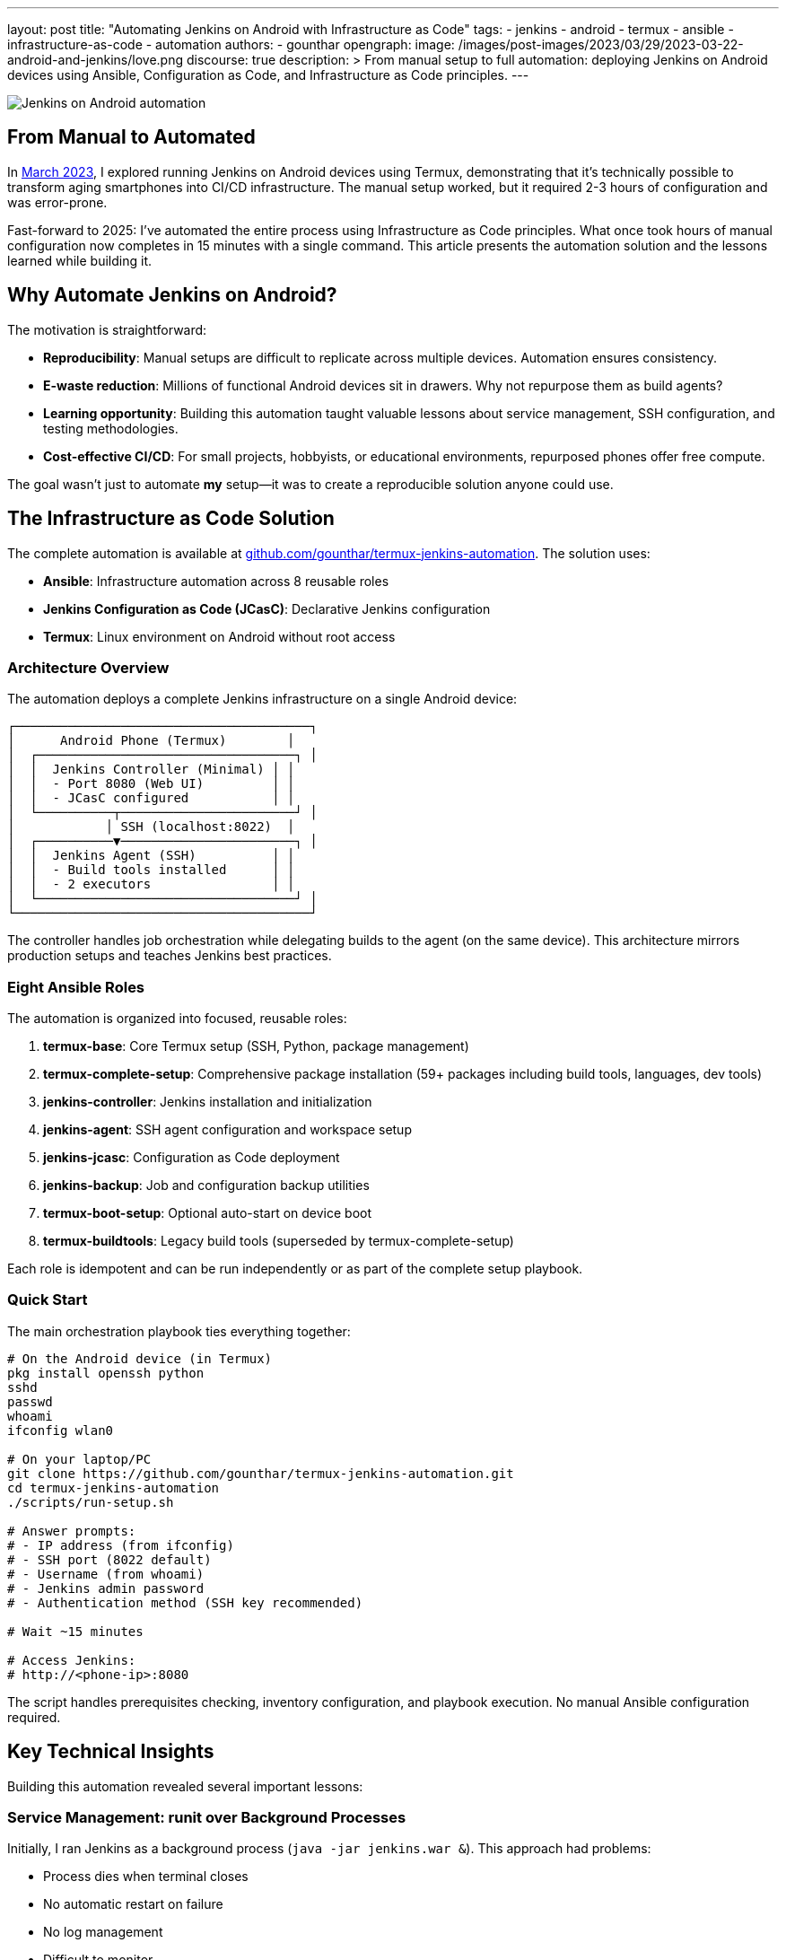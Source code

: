 ---
layout: post
title: "Automating Jenkins on Android with Infrastructure as Code"
tags:
- jenkins
- android
- termux
- ansible
- infrastructure-as-code
- automation
authors:
- gounthar
opengraph:
  image: /images/post-images/2023/03/29/2023-03-22-android-and-jenkins/love.png
discourse: true
description: >
  From manual setup to full automation: deploying Jenkins on Android devices using Ansible, Configuration as Code, and Infrastructure as Code principles.
---

image:/images/post-images/2023/03/29/2023-03-22-android-and-jenkins/love.png[Jenkins on Android automation]

== From Manual to Automated

In link:/blog/2023/03/30/android-and-jenkins/[March 2023], I explored running Jenkins on Android devices using Termux, demonstrating that it's technically possible to transform aging smartphones into CI/CD infrastructure. The manual setup worked, but it required 2-3 hours of configuration and was error-prone.

Fast-forward to 2025: I've automated the entire process using Infrastructure as Code principles. What once took hours of manual configuration now completes in 15 minutes with a single command. This article presents the automation solution and the lessons learned while building it.

== Why Automate Jenkins on Android?

The motivation is straightforward:

* **Reproducibility**: Manual setups are difficult to replicate across multiple devices. Automation ensures consistency.
* **E-waste reduction**: Millions of functional Android devices sit in drawers. Why not repurpose them as build agents?
* **Learning opportunity**: Building this automation taught valuable lessons about service management, SSH configuration, and testing methodologies.
* **Cost-effective CI/CD**: For small projects, hobbyists, or educational environments, repurposed phones offer free compute.

The goal wasn't just to automate *my* setup—it was to create a reproducible solution anyone could use.

== The Infrastructure as Code Solution

The complete automation is available at link:https://github.com/gounthar/termux-jenkins-automation[github.com/gounthar/termux-jenkins-automation]. The solution uses:

* **Ansible**: Infrastructure automation across 8 reusable roles
* **Jenkins Configuration as Code (JCasC)**: Declarative Jenkins configuration
* **Termux**: Linux environment on Android without root access

=== Architecture Overview

The automation deploys a complete Jenkins infrastructure on a single Android device:

[source,text]
----
┌───────────────────────────────────────┐
│      Android Phone (Termux)        │
│  ┌──────────────────────────────────┐ │
│  │  Jenkins Controller (Minimal) │ │
│  │  - Port 8080 (Web UI)         │ │
│  │  - JCasC configured           │ │
│  └──────────┬───────────────────────┘ │
│            │ SSH (localhost:8022)  │
│  ┌──────────▼───────────────────────┐ │
│  │  Jenkins Agent (SSH)          │ │
│  │  - Build tools installed      │ │
│  │  - 2 executors                │ │
│  └──────────────────────────────────┘ │
└───────────────────────────────────────┘
----

The controller handles job orchestration while delegating builds to the agent (on the same device). This architecture mirrors production setups and teaches Jenkins best practices.

=== Eight Ansible Roles

The automation is organized into focused, reusable roles:

1. **termux-base**: Core Termux setup (SSH, Python, package management)
2. **termux-complete-setup**: Comprehensive package installation (59+ packages including build tools, languages, dev tools)
3. **jenkins-controller**: Jenkins installation and initialization
4. **jenkins-agent**: SSH agent configuration and workspace setup
5. **jenkins-jcasc**: Configuration as Code deployment
6. **jenkins-backup**: Job and configuration backup utilities
7. **termux-boot-setup**: Optional auto-start on device boot
8. **termux-buildtools**: Legacy build tools (superseded by termux-complete-setup)

Each role is idempotent and can be run independently or as part of the complete setup playbook.

=== Quick Start

The main orchestration playbook ties everything together:

[source,bash]
----
# On the Android device (in Termux)
pkg install openssh python
sshd
passwd
whoami
ifconfig wlan0

# On your laptop/PC
git clone https://github.com/gounthar/termux-jenkins-automation.git
cd termux-jenkins-automation
./scripts/run-setup.sh

# Answer prompts:
# - IP address (from ifconfig)
# - SSH port (8022 default)
# - Username (from whoami)
# - Jenkins admin password
# - Authentication method (SSH key recommended)

# Wait ~15 minutes

# Access Jenkins:
# http://<phone-ip>:8080
----

The script handles prerequisites checking, inventory configuration, and playbook execution. No manual Ansible configuration required.

== Key Technical Insights

Building this automation revealed several important lessons:

=== Service Management: runit over Background Processes

Initially, I ran Jenkins as a background process (`java -jar jenkins.war &`). This approach had problems:

* Process dies when terminal closes
* No automatic restart on failure
* No log management
* Difficult to monitor

The solution: Termux's service management system using `runit` and `sv`:

[source,bash]
----
# Jenkins runs as a managed service
sv status jenkins
# Output: run: jenkins: (pid 31647) 95s; run: log: (pid 26734) 4516s

# Service management commands
sv up jenkins      # Start
sv down jenkins    # Stop
sv restart jenkins # Restart
----

Logs are handled by `svlogd` with automatic rotation:

[source,bash]
----
# View live logs
tail -f ~/.jenkins/logs/current

# All logs automatically rotated and compressed
ls -lh ~/.jenkins/logs/
----

This mirrors production service management and prevents the "my Jenkins died overnight" problem.

=== Fresh Installation Testing

The biggest mistake: testing only on my development phone. The automation worked perfectly... on the device I'd been configuring manually for weeks.

When I tested on a fresh Termux installation, it failed immediately. Missing dependencies that I'd installed manually months ago weren't in the playbooks.

**The fix**: Systematic fresh installation testing on multiple devices. This revealed:

* Missing repository configurations (needed `root-repo` and `pointless` repos for `gcc-8`)
* Undocumented package dependencies
* SSH key permission issues
* Service startup race conditions

Fresh installation testing became part of the development workflow. Every change was validated on a wiped device.

**Current success rate**: 98% on fresh Termux installations (the 2% failure is usually network timeouts during package installation).

=== Jenkins Configuration as Code

Manual Jenkins configuration through the UI isn't reproducible. The solution: JCasC (Jenkins Configuration as Code).

Complete Jenkins configuration in YAML:

[source,yaml]
----
jenkins:
  systemMessage: "Jenkins on Android (Termux) - Automated Setup"
  numExecutors: 0  # Controller doesn't run builds
  securityRealm:
    local:
      users:
        - id: "admin"
          password: "${JENKINS_ADMIN_PASSWORD:-admin}"

credentials:
  system:
    domainCredentials:
      - domain:
          name: "SSH Agent Credentials"
        credentials:
          - basicSSHUserPrivateKey:
              id: "termux-agent-key"
              privateKeySource:
                directEntry:
                  privateKey: "${readFile:/data/data/com.termux/files/home/.jenkins/ssh/id_ed25519}"

nodes:
  - permanent:
      name: "termux-agent-1"
      remoteFS: "/data/data/com.termux/files/home/jenkins-agent"
      launcher:
        ssh:
          host: "localhost"
          port: 8022
          credentialsId: "termux-agent-key"
----

The automation deploys this configuration, and Jenkins applies it on startup. No clicking through UI settings.

== Lessons for Production Jenkins

While this project targets Android devices, the patterns apply to any Jenkins deployment:

* **Infrastructure as Code**: All configuration in version control
* **Service Management**: Proper process supervision (systemd, runit, etc.)
* **Configuration as Code**: JCasC for reproducible Jenkins configuration
* **Fresh Installation Testing**: Never assume dependencies are present
* **Modular Roles**: Break automation into focused, reusable components

The `termux-jenkins-automation` repository demonstrates these principles in a constrained environment (no root, mobile platform, limited resources). If it works on Android, these patterns will definitely work on traditional servers.

== What's Next?

The automation is production-ready for single-device setups. Future enhancements could include:

* **Multi-device clustering**: Coordinate multiple Android phones as a Jenkins cluster
* **Plugin automation**: Automated plugin installation and updates
* **Backup/restore workflows**: Scheduled backups to cloud storage
* **Performance optimization**: Memory tuning for constrained devices
* **Monitoring integration**: Prometheus metrics export

The foundation is solid. The patterns are proven. The infrastructure is code.

== Try It Yourself

The complete automation, documentation, and troubleshooting guides are available at:

link:https://github.com/gounthar/termux-jenkins-automation[]

Requirements:
* Android device with Termux installed
* Laptop/PC with Ansible 2.10+
* 15 minutes

Whether you're repurposing e-waste, building a home lab, or learning Jenkins administration, this automation provides a reproducible path from bare Android device to functioning Jenkins infrastructure.

From manual experiment to automated solution—that's the Infrastructure as Code journey.

---

**Related articles:**

* link:/blog/2023/03/30/android-and-jenkins/[Android and Jenkins: what is the limit?]
* link:/blog/2023/04/07/android-and-jenkins-discovery/[Building Android apps with Jenkins: an introduction]
